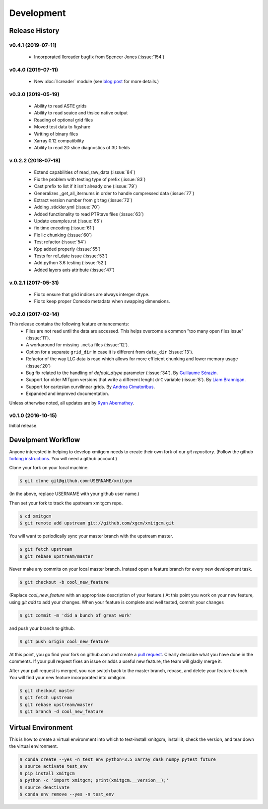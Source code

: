 Development
===========

Release History
---------------

v0.4.1 (2019-07-11)
~~~~~~~~~~~~~~~~~~~

  - Incorporated llcreader bugfix from Spencer Jones (:issue:`154`)

v0.4.0 (2019-07-11)
~~~~~~~~~~~~~~~~~~~

  - New :doc:`llcreader` module (see
    `blog post <https://medium.com/pangeo/petabytes-of-ocean-data-part-1-nasa-ecco-data-portal-81e3c5e077be>`_
    for more details.)


v0.3.0 (2019-05-19)
~~~~~~~~~~~~~~~~~~~~
  - Ability to read ASTE grids
  - Ability to read seaice and thsice native output
  - Reading of optional grid files
  - Moved test data to figshare
  - Writing of binary files
  - Xarray 0.12 compatibility
  - Ability to read 2D slice diagnostics of 3D fields


v.0.2.2 (2018-07-18)
~~~~~~~~~~~~~~~~~~~~
  - Extend capabilities of read_raw_data (:issue:`84`)
  - Fix the problem with testing type of prefix (:issue:`83`)
  - Cast prefix to list if it isn't already one (:issue:`79`)
  - Generalizes _get_all_iternums in order to handle compressed data (:issue:`77`)
  - Extract version number from git tag (:issue:`72`)
  - Adding .stickler.yml (:issue:`70`)
  - Added functionality to read PTRtave files (:issue:`63`)
  - Update examples.rst (:issue:`65`)
  - fix time encoding (:issue:`61`)
  - Fix llc chunking (:issue:`60`)
  - Test refactor (:issue:`54`)
  - Kpp added properly (:issue:`55`)
  - Tests for ref_date issue (:issue:`53`)
  - Add python 3.6 testing (:issue:`52`)
  - Added layers axis attribute (:issue:`47`)

v.0.2.1 (2017-05-31)
~~~~~~~~~~~~~~~~~~~~
  - Fix to ensure that grid indices are always interger dtype.
  - Fix to keep proper Comodo metadata when swapping dimensions.

v0.2.0 (2017-02-14)
~~~~~~~~~~~~~~~~~~~

This release contains the following feature enhancements:
  - Files are not read until the data are accessed. This helps overcome a common
    "too many open files issue" (:issue:`11`).
  - A workaround for missing ``.meta`` files (:issue:`12`).
  - Option for a separate ``grid_dir`` in case it is different from ``data_dir``
    (:issue:`13`).
  - Refactor of the way LLC data is read which allows for more efficient chunking
    and lower memory usage (:issue:`20`)
  - Bug fix related to the handling of `default_dtype` parameter (:issue:`34`).
    By `Guillaume Sérazin <https://github.com/serazing>`_.
  - Support for older MITgcm versions that write a different lenght ``drC``
    variable (:issue:`8`). By `Liam Brannigan <https://github.com/braaannigan>`_.
  - Support for cartesian curvilinear grids. By
    `Andrea Cimatoribus <https://github.com/sambarluc>`_.
  - Expanded and improved documentation.

Unless otherwise noted, all updates are by
`Ryan Abernathey <http://github.com/rabernat>`_.

v0.1.0 (2016-10-15)
~~~~~~~~~~~~~~~~~~~

Initial release.

Develpment Workflow
-------------------

Anyone interested in helping to develop xmitgcm needs to create their own fork
of our `git repository`. (Follow the github `forking instructions`_. You
will need a github account.)

.. _git repository: https://github.com/xgcm/xmitgcm
.. _forking instructions: https://help.github.com/articles/fork-a-repo/

Clone your fork on your local machine.

.. code-block:: bash

    $ git clone git@github.com:USERNAME/xmitgcm

(In the above, replace USERNAME with your github user name.)

Then set your fork to track the upstream xmitgcm repo.

.. code-block:: bash

    $ cd xmitgcm
    $ git remote add upstream git://github.com/xgcm/xmitgcm.git

You will want to periodically sync your master branch with the upstream master.

.. code-block:: bash

    $ git fetch upstream
    $ git rebase upstream/master

Never make any commits on your local master branch. Instead open a feature
branch for every new development task.

.. code-block:: bash

    $ git checkout -b cool_new_feature

(Replace `cool_new_feature` with an appropriate description of your feature.)
At this point you work on your new feature, using `git add` to add your
changes. When your feature is complete and well tested, commit your changes

.. code-block:: bash

    $ git commit -m 'did a bunch of great work'

and push your branch to github.

.. code-block:: bash

    $ git push origin cool_new_feature

At this point, you go find your fork on github.com and create a `pull
request`_. Clearly describe what you have done in the comments. If your
pull request fixes an issue or adds a useful new feature, the team will
gladly merge it.

.. _pull request: https://help.github.com/articles/using-pull-requests/

After your pull request is merged, you can switch back to the master branch,
rebase, and delete your feature branch. You will find your new feature
incorporated into xmitgcm.

.. code-block:: bash

    $ git checkout master
    $ git fetch upstream
    $ git rebase upstream/master
    $ git branch -d cool_new_feature

Virtual Environment
-------------------

This is how to create a virtual environment into which to test-install xmitgcm,
install it, check the version, and tear down the virtual environment.

.. code-block:: bash

    $ conda create --yes -n test_env python=3.5 xarray dask numpy pytest future
    $ source activate test_env
    $ pip install xmitgcm
    $ python -c 'import xmitgcm; print(xmitgcm.__version__);'
    $ source deactivate
    $ conda env remove --yes -n test_env
